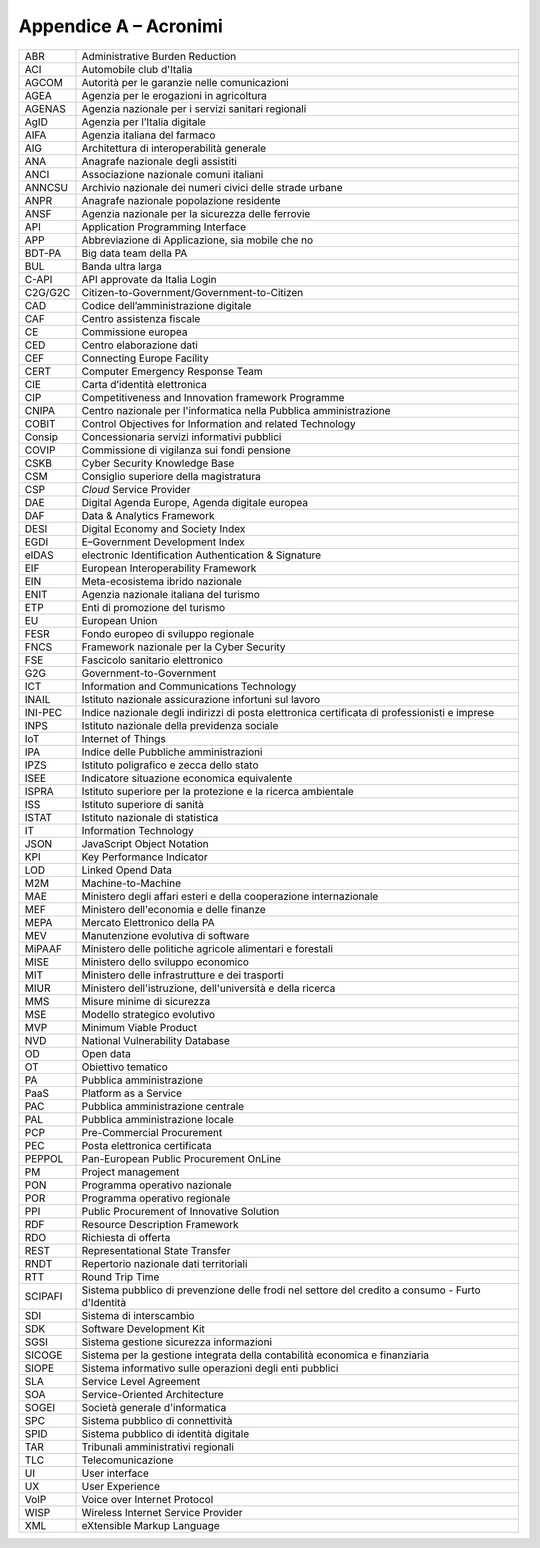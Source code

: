 Appendice A – Acronimi
======================

+-----------+----------------------------------------------------------------------------------------------------+
| ABR       | Administrative Burden Reduction                                                                    |
+-----------+----------------------------------------------------------------------------------------------------+
| ACI       | Automobile club d'Italia                                                                           |
+-----------+----------------------------------------------------------------------------------------------------+
| AGCOM     | Autorità per le garanzie nelle comunicazioni                                                       |
+-----------+----------------------------------------------------------------------------------------------------+
| AGEA      | Agenzia per le erogazioni in agricoltura                                                           |
+-----------+----------------------------------------------------------------------------------------------------+
| AGENAS    | Agenzia nazionale per i servizi sanitari regionali                                                 |
+-----------+----------------------------------------------------------------------------------------------------+
| AgID      | Agenzia per l’Italia digitale                                                                      |
+-----------+----------------------------------------------------------------------------------------------------+
| AIFA      | Agenzia italiana del farmaco                                                                       |
+-----------+----------------------------------------------------------------------------------------------------+
| AIG       | Architettura di interoperabilità generale                                                          |
+-----------+----------------------------------------------------------------------------------------------------+
| ANA       | Anagrafe nazionale degli assistiti                                                                 |
+-----------+----------------------------------------------------------------------------------------------------+
| ANCI      | Associazione nazionale comuni italiani                                                             |
+-----------+----------------------------------------------------------------------------------------------------+
| ANNCSU    | Archivio nazionale dei numeri civici delle strade urbane                                           |
+-----------+----------------------------------------------------------------------------------------------------+
| ANPR      | Anagrafe nazionale popolazione residente                                                           |
+-----------+----------------------------------------------------------------------------------------------------+
| ANSF      | Agenzia nazionale per la sicurezza delle ferrovie                                                  |
+-----------+----------------------------------------------------------------------------------------------------+
| API       | Application Programming Interface                                                                  |
+-----------+----------------------------------------------------------------------------------------------------+
| APP       | Abbreviazione di Applicazione, sia mobile che no                                                   |
+-----------+----------------------------------------------------------------------------------------------------+
| BDT-PA    | Big data team della PA                                                                             |
+-----------+----------------------------------------------------------------------------------------------------+
| BUL       | Banda ultra larga                                                                                  |
+-----------+----------------------------------------------------------------------------------------------------+
| C-API     | API approvate da Italia Login                                                                      |
+-----------+----------------------------------------------------------------------------------------------------+
| C2G/G2C   | Citizen-to-Government/Government-to-Citizen                                                        |
+-----------+----------------------------------------------------------------------------------------------------+
| CAD       | Codice dell’amministrazione digitale                                                               |
+-----------+----------------------------------------------------------------------------------------------------+
| CAF       | Centro assistenza fiscale                                                                          |
+-----------+----------------------------------------------------------------------------------------------------+
| CE        | Commissione europea                                                                                |
+-----------+----------------------------------------------------------------------------------------------------+
| CED       | Centro elaborazione dati                                                                           |
+-----------+----------------------------------------------------------------------------------------------------+
| CEF       | Connecting Europe Facility                                                                         |
+-----------+----------------------------------------------------------------------------------------------------+
| CERT      | Computer Emergency Response Team                                                                   |
+-----------+----------------------------------------------------------------------------------------------------+
| CIE       | Carta d’identità elettronica                                                                       |
+-----------+----------------------------------------------------------------------------------------------------+
| CIP       | Competitiveness and Innovation framework Programme                                                 |
+-----------+----------------------------------------------------------------------------------------------------+
| CNIPA     | Centro nazionale per l'informatica nella Pubblica amministrazione                                  |
+-----------+----------------------------------------------------------------------------------------------------+
| COBIT     | Control Objectives for Information and related Technology                                          |
+-----------+----------------------------------------------------------------------------------------------------+
| Consip    | Concessionaria servizi informativi pubblici                                                        |
+-----------+----------------------------------------------------------------------------------------------------+
| COVIP     | Commissione di vigilanza sui fondi pensione                                                        |
+-----------+----------------------------------------------------------------------------------------------------+
| CSKB      | Cyber Security Knowledge Base                                                                      |
+-----------+----------------------------------------------------------------------------------------------------+
| CSM       | Consiglio superiore della magistratura                                                             |
+-----------+----------------------------------------------------------------------------------------------------+
| CSP       | *Cloud* Service Provider                                                                           |
+-----------+----------------------------------------------------------------------------------------------------+
| DAE       | Digital Agenda Europe, Agenda digitale europea                                                     |
+-----------+----------------------------------------------------------------------------------------------------+
| DAF       | Data & Analytics Framework                                                                         |
+-----------+----------------------------------------------------------------------------------------------------+
| DESI      | Digital Economy and Society Index                                                                  |
+-----------+----------------------------------------------------------------------------------------------------+
| EGDI      | E–Government Development Index                                                                     |
+-----------+----------------------------------------------------------------------------------------------------+
| eIDAS     | electronic Identification Authentication & Signature                                               |
+-----------+----------------------------------------------------------------------------------------------------+
| EIF       | European Interoperability Framework                                                                |
+-----------+----------------------------------------------------------------------------------------------------+
| EIN       | Meta-ecosistema ibrido nazionale                                                                   |
+-----------+----------------------------------------------------------------------------------------------------+
| ENIT      | Agenzia nazionale italiana del turismo                                                             |
+-----------+----------------------------------------------------------------------------------------------------+
| ETP       | Enti di promozione del turismo                                                                     |
+-----------+----------------------------------------------------------------------------------------------------+
| EU        | European Union                                                                                     |
+-----------+----------------------------------------------------------------------------------------------------+
| FESR      | Fondo europeo di sviluppo regionale                                                                |
+-----------+----------------------------------------------------------------------------------------------------+
| FNCS      | Framework nazionale per la Cyber Security                                                          |
+-----------+----------------------------------------------------------------------------------------------------+
| FSE       | Fascicolo sanitario elettronico                                                                    |
+-----------+----------------------------------------------------------------------------------------------------+
| G2G       | Government-to-Government                                                                           |
+-----------+----------------------------------------------------------------------------------------------------+
| ICT       | Information and Communications Technology                                                          |
+-----------+----------------------------------------------------------------------------------------------------+
| INAIL     | Istituto nazionale assicurazione infortuni sul lavoro                                              |
+-----------+----------------------------------------------------------------------------------------------------+
| INI-PEC   | Indice nazionale degli indirizzi di posta elettronica certificata di professionisti e imprese      |
+-----------+----------------------------------------------------------------------------------------------------+
| INPS      | Istituto nazionale della previdenza sociale                                                        |
+-----------+----------------------------------------------------------------------------------------------------+
| IoT       | Internet of Things                                                                                 |
+-----------+----------------------------------------------------------------------------------------------------+
| IPA       | Indice delle Pubbliche amministrazioni                                                             |
+-----------+----------------------------------------------------------------------------------------------------+
| IPZS      | Istituto poligrafico e zecca dello stato                                                           |
+-----------+----------------------------------------------------------------------------------------------------+
| ISEE      | Indicatore situazione economica equivalente                                                        |
+-----------+----------------------------------------------------------------------------------------------------+
| ISPRA     | Istituto superiore per la protezione e la ricerca ambientale                                       |
+-----------+----------------------------------------------------------------------------------------------------+
| ISS       | Istituto superiore di sanità                                                                       |
+-----------+----------------------------------------------------------------------------------------------------+
| ISTAT     | Istituto nazionale di statistica                                                                   |
+-----------+----------------------------------------------------------------------------------------------------+
| IT        | Information Technology                                                                             |
+-----------+----------------------------------------------------------------------------------------------------+
| JSON      | JavaScript Object Notation                                                                         |
+-----------+----------------------------------------------------------------------------------------------------+
| KPI       | Key Performance Indicator                                                                          |
+-----------+----------------------------------------------------------------------------------------------------+
| LOD       | Linked Opend Data                                                                                  |
+-----------+----------------------------------------------------------------------------------------------------+
| M2M       | Machine-to-Machine                                                                                 |
+-----------+----------------------------------------------------------------------------------------------------+
| MAE       | Ministero degli affari esteri e della cooperazione internazionale                                  |
+-----------+----------------------------------------------------------------------------------------------------+
| MEF       | Ministero dell'economia e delle finanze                                                            |
+-----------+----------------------------------------------------------------------------------------------------+
| MEPA      | Mercato Elettronico della PA                                                                       |
+-----------+----------------------------------------------------------------------------------------------------+
| MEV       | Manutenzione evolutiva di software                                                                 |
+-----------+----------------------------------------------------------------------------------------------------+
| MiPAAF    | Ministero delle politiche agricole alimentari e forestali                                          |
+-----------+----------------------------------------------------------------------------------------------------+
| MISE      | Ministero dello sviluppo economico                                                                 |
+-----------+----------------------------------------------------------------------------------------------------+
| MIT       | Ministero delle infrastrutture e dei trasporti                                                     |
+-----------+----------------------------------------------------------------------------------------------------+
| MIUR      | Ministero dell'istruzione, dell'università e della ricerca                                         |
+-----------+----------------------------------------------------------------------------------------------------+
| MMS       | Misure minime di sicurezza                                                                         |
+-----------+----------------------------------------------------------------------------------------------------+
| MSE       | Modello strategico evolutivo                                                                       |
+-----------+----------------------------------------------------------------------------------------------------+
| MVP       | Minimum Viable Product                                                                             |
+-----------+----------------------------------------------------------------------------------------------------+
| NVD       | National Vulnerability Database                                                                    |
+-----------+----------------------------------------------------------------------------------------------------+
| OD        | Open data                                                                                          |
+-----------+----------------------------------------------------------------------------------------------------+
| OT        | Obiettivo tematico                                                                                 |
+-----------+----------------------------------------------------------------------------------------------------+
| PA        | Pubblica amministrazione                                                                           |
+-----------+----------------------------------------------------------------------------------------------------+
| PaaS      | Platform as a Service                                                                              |
+-----------+----------------------------------------------------------------------------------------------------+
| PAC       | Pubblica amministrazione centrale                                                                  |
+-----------+----------------------------------------------------------------------------------------------------+
| PAL       | Pubblica amministrazione locale                                                                    |
+-----------+----------------------------------------------------------------------------------------------------+
| PCP       | Pre-Commercial Procurement                                                                         |
+-----------+----------------------------------------------------------------------------------------------------+
| PEC       | Posta elettronica certificata                                                                      |
+-----------+----------------------------------------------------------------------------------------------------+
| PEPPOL    | Pan-European Public Procurement OnLine                                                             |
+-----------+----------------------------------------------------------------------------------------------------+
| PM        | Project management                                                                                 |
+-----------+----------------------------------------------------------------------------------------------------+
| PON       | Programma operativo nazionale                                                                      |
+-----------+----------------------------------------------------------------------------------------------------+
| POR       | Programma operativo regionale                                                                      |
+-----------+----------------------------------------------------------------------------------------------------+
| PPI       | Public Procurement of Innovative Solution                                                          |
+-----------+----------------------------------------------------------------------------------------------------+
| RDF       | Resource Description Framework                                                                     |
+-----------+----------------------------------------------------------------------------------------------------+
| RDO       | Richiesta di offerta                                                                               |
+-----------+----------------------------------------------------------------------------------------------------+
| REST      | Representational State Transfer                                                                    |
+-----------+----------------------------------------------------------------------------------------------------+
| RNDT      | Repertorio nazionale dati territoriali                                                             |
+-----------+----------------------------------------------------------------------------------------------------+
| RTT       | Round Trip Time                                                                                    |
+-----------+----------------------------------------------------------------------------------------------------+
| SCIPAFI   | Sistema pubblico di prevenzione delle frodi nel settore del credito a consumo - Furto d'Identità   |
+-----------+----------------------------------------------------------------------------------------------------+
| SDI       | Sistema di interscambio                                                                            |
+-----------+----------------------------------------------------------------------------------------------------+
| SDK       | Software Development Kit                                                                           |
+-----------+----------------------------------------------------------------------------------------------------+
| SGSI      | Sistema gestione sicurezza informazioni                                                            |
+-----------+----------------------------------------------------------------------------------------------------+
| SICOGE    | Sistema per la gestione integrata della contabilità economica e finanziaria                        |
+-----------+----------------------------------------------------------------------------------------------------+
| SIOPE     | Sistema informativo sulle operazioni degli enti pubblici                                           |
+-----------+----------------------------------------------------------------------------------------------------+
| SLA       | Service Level Agreement                                                                            |
+-----------+----------------------------------------------------------------------------------------------------+
| SOA       | Service-Oriented Architecture                                                                      |
+-----------+----------------------------------------------------------------------------------------------------+
| SOGEI     | Società generale d'informatica                                                                     |
+-----------+----------------------------------------------------------------------------------------------------+
| SPC       | Sistema pubblico di connettività                                                                   |
+-----------+----------------------------------------------------------------------------------------------------+
| SPID      | Sistema pubblico di identità digitale                                                              |
+-----------+----------------------------------------------------------------------------------------------------+
| TAR       | Tribunali amministrativi regionali                                                                 |
+-----------+----------------------------------------------------------------------------------------------------+
| TLC       | Telecomunicazione                                                                                  |
+-----------+----------------------------------------------------------------------------------------------------+
| UI        | User interface                                                                                     |
+-----------+----------------------------------------------------------------------------------------------------+
| UX        | User Experience                                                                                    |
+-----------+----------------------------------------------------------------------------------------------------+
| VoIP      | Voice over Internet Protocol                                                                       |
+-----------+----------------------------------------------------------------------------------------------------+
| WISP      | Wireless Internet Service Provider                                                                 |
+-----------+----------------------------------------------------------------------------------------------------+
| XML       | eXtensible Markup Language                                                                         |
+-----------+----------------------------------------------------------------------------------------------------+
